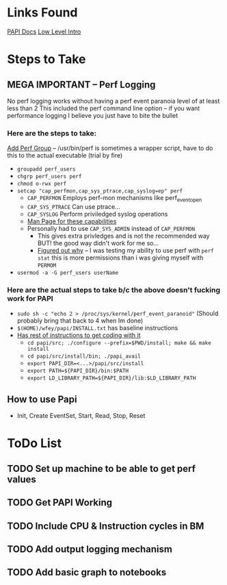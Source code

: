 * Links Found
[[https://icl.utk.edu/projectsdev/papi/docs/index.html][PAPI Docs]]
[[https://github.com/icl-utk-edu/papi/wiki/PAPI-LL][Low Level Intro]]

* Steps to Take
** MEGA IMPORTANT -- Perf Logging
No perf logging works without having a perf event paranoia level of at least less than 2
This included the perf command line option -- if you want performance logging I believe
you just have to bite the bullet

*** Here are the steps to take:
[[https://www.kernel.org/doc/html/latest/admin-guide/perf-security.html#privileged-perf-users-groups][Add Perf Group]] -- /usr/bin/perf is sometimes a wrapper script, have to do this to the actual executable (trial by fire)
- ~groupadd perf_users~
- ~chgrp perf_users perf~
- ~chmod o-rwx perf~
- ~setcap "cap_perfmon,cap_sys_ptrace,cap_syslog=ep" perf~
  - ~CAP_PERFMON~
    Employs perf-mon mechanisms like perf_event_open
  - ~CAP_SYS_PTRACE~
    Can use ptrace...
  - ~CAP_SYSLOG~
    Perform priviledged syslog operations
  - [[https://man7.org/linux/man-pages/man7/capabilities.7.html][Man Page for these capabilities]]
  - Personally had to use ~CAP_SYS_ADMIN~ instead of ~CAP_PERFMON~
    - This gives extra privledges and is not the recommended way BUT! the good way didn't work for me so...
    - [[https://unix.stackexchange.com/questions/14227/do-i-need-root-admin-permissions-to-run-userspace-perf-tool-perf-events-ar][Figured out why]] -- I was testing my ability to use perf with ~perf stat~ this is more permissions than i was giving myself with ~PERMOM~
- ~usermod -a -G perf_users userName~
*** Here are the actual steps to take b/c the above doesn't fucking work for PAPI
- ~sudo sh -c "echo 2 > /proc/sys/kernel/perf_event_paranoid"~ (Should probably bring that back to 4 when Im done)
- ~$(HOME)/wfey/papi/INSTALL.txt~ has baseline instructions
- [[https://github.com/icl-utk-edu/papi/wiki/Downloading-and-Installing-PAPI][Has rest of instructions to get coding with it]]
  - ~cd papi/src; ./configure --prefix=$PWD/install; make && make install~
  - ~cd papi/src/install/bin; ./papi_avail~
  - ~export PAPI_DIR=<...>/papi/src/install~
  - ~export PATH=${PAPI_DIR}/bin:$PATH~
  - ~export LD_LIBRARY_PATH=${PAPI_DIR}/lib:$LD_LIBRARY_PATH~
    
** How to use Papi
- Init, Create EventSet, Start, Read, Stop, Reset


* ToDo List
** TODO Set up machine to be able to get perf values
** TODO Get PAPI Working 
** TODO Include CPU & Instruction cycles in BM
** TODO Add output logging mechanism 
** TODO Add basic graph to notebooks

